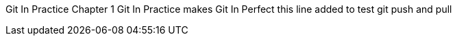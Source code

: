 Git In Practice
// TODO write Book
Chapter 1
Git In Practice makes Git In Perfect
// TODO Is this funny?
this line added to test git push and pull
